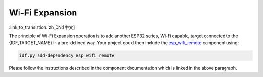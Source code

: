 Wi-Fi Expansion
===============

:link_to_translation:`zh_CN:[中文]`

.. only:: not SOC_WIFI_SUPPORTED

  {IDF_TARGET_NAME} does not support Wi-Fi functionality natively, but it is possible to use the same Wi-Fi API and features using Wi-Fi expansion.

.. only:: SOC_WIFI_SUPPORTED

  {IDF_TARGET_NAME} does support Wi-Fi functionality natively, please refer to :doc:`wifi` documentation. Even though Wi-Fi is supported on {IDF_TARGET_NAME}, it is possible to expand it and use another instance of Wi-Fi expansion interfaces using esp_wifi_remote <https://components.espressif.com/components/espressif/esp_wifi_remote>`_ component.


The principle of Wi-Fi Expansion operation is to add another ESP32 series, Wi-Fi capable, target connected to the {IDF_TARGET_NAME} in a pre-defined way. Your project could then include the `esp_wifi_remote <https://components.espressif.com/components/espressif/esp_wifi_remote>`_ component using:

.. code:: bash

  idf.py add-dependency esp_wifi_remote


Please follow the instructions described in the component documentation which is linked in the above paragraph.


.. only:: not SOC_WIFI_SUPPORTED

  To explore the Wi-Fi Expansion functionality on {IDF_TARGET_NAME}, you can get started with this example: :idf_file:`examples/protocols/mqtt/tcp/README.md` and choose Wi-Fi connection in the project configuration menu.

